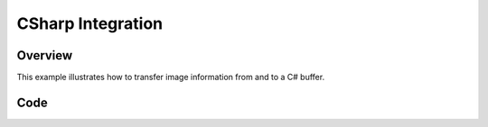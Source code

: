 .. _lbl_csharp_integration:

CSharp Integration
==================


Overview
--------
This example illustrates how to transfer image information from and to a C#
buffer.

Code
----

.. tabs::

  .. tab:: C#

    .. literalinclude:: ../../Examples/CSharp/ImageGetSetBuffer.cs
       :language: c#
       :lines: 18-
